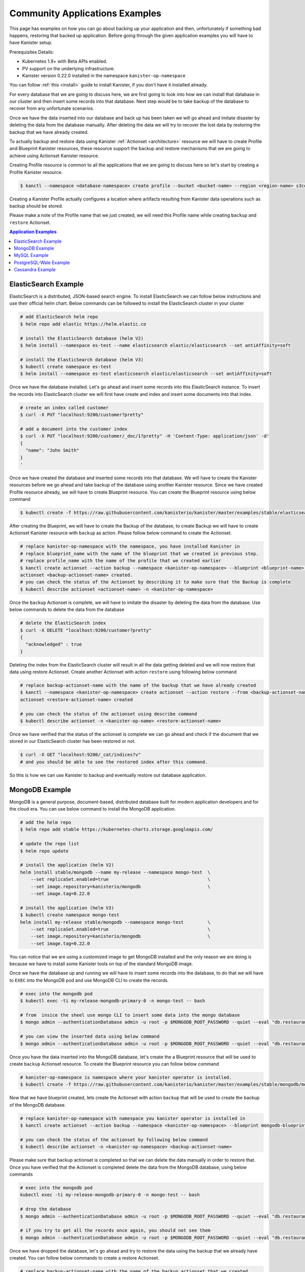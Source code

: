 .. _examples:

Community Applications Examples
*******************************
This page has examples on how you can go about backing up your application and then,
unfortunately if something bad happens, restoring that backed up application.
Before going through the given application examples you will have to have Kanister
setup.

Prerequisites Details:

* Kubernetes 1.9+ with Beta APIs enabled.
* PV support on the underlying infrastructure.
* Kanister version 0.22.0 installed in the namespace ``kanister-op-namespace``

You can follow :ref:`this <install>` guide to install Kanister, if you don't have it
installed already.

For every database that we are going to discuss here, we are first going to look
into how we can install that database in our cluster and then insert some records into
that database. Next step would be to take backup of the database to recover from any
unfortunate scenarios.

Once we have the data inserted into our database and back up has been taken we will go
ahead and imitate disaster by deleting the data from the database manually. After deleting
the data we will try to recover the lost data by restoring the backup that we have already
created.

To actually backup and restore data using Kanister
:ref:`Actionset <architecture>` resource we will have to create
Profile and Blueprint Kanister resources, these resource support the backup
and restore mechanisms that we are going to achieve using Actionset Kanister
resource.

Creating Profile resource is common to all the applications that we are going
to discuss here so let's start by creating a Profile Kanister resource.

.. code-block:: bash

  $ kanctl --namespace <database-namespace> create profile --bucket <bucket-name> --region <region-name> s3compliant --access-key <aws-access-key> --secret-key <aws-secret-key>

Creating a Kanister Profile actually configures a location where artifacts
resulting from Kanister data operations such as backup should be stored.

Please make a note of the Profile name that we just created, we will need
this Profile name while creating ``backup`` and ``restore`` Actionset.

.. contents:: Application Examples
  :local:

ElasticSearch Example
=====================
ElasticSearch is a distributed, JSON-based search engine. To install ElasticSearch
we can follow below instructions and use their official helm chart. Below commands
can be followed to install the ElasticSearch cluster in your cluster

.. code-block:: bash

  # add ElasticSearch helm repo
  $ helm repo add elastic https://helm.elastic.co

  # install the ElasticSearch database (helm V2)
  $ helm install --namespace es-test --name elasticsearch elastic/elasticsearch --set antiAffinity=soft

  # install the ElasticSearch database (helm V3)
  $ kubectl create namespace es-test
  $ helm install --namespace es-test elasticsearch elastic/elasticsearch --set antiAffinity=soft

Once we have the database installed. Let's go ahead and insert some records into
this ElasticSearch instance. To insert the records into ElasticSearch cluster we
will first have create and index and insert some documents into that index.

.. code-block:: bash

  # create an index called customer
  $ curl -X PUT "localhost:9200/customer?pretty"

  # add a document into the customer index
  $ curl -X PUT "localhost:9200/customer/_doc/1?pretty" -H 'Content-Type: application/json' -d'
  {
    "name": "John Smith"
  }
  '

Once we have created the database and inserted some records into that database.
We will have to create the Kanister resources before we go ahead and take backup
of the database using another Kanister resource.
Since we have created Profile resource already, we will have to create Blueprint
resource. You can create the Blueprint resource using below command

.. code-block:: bash

  $ kubectl create -f https://raw.githubusercontent.com/kanisterio/kanister/master/examples/stable/elasticsearch/elasticsearch-blueprint.yaml -n <kanister-op-namespace>

After creating the Blueprint, we will have to create the Backup of the database,
to create Backup we will have to create Actionset Kanister resource with ``backup``
as action. Please follow below command to create the Actionset.

.. code-block:: bash

  # replace kanister-op-namespace with the namespace, you have installed Kanister in
  # replace blueprint_name with the name of the blueprint that we created in previous step.
  # replace profile_name with the name of the profile that we created earlier
  $ kanctl create actionset --action backup --namespace <kanister-op-namespace> --blueprint <blueprint-name> --statefulset es-test/elasticsearch-master --options --profile es-test/<profile_name>
  actionset <backup-actionset-name> created.
  # you can check the status of the Actionset by describing it to make sure that the Backup is complete
  $ kubectl describe actionset <actionset-name> -n <kanister-op-namespace>

Once the ``backup`` Actionset is complete, we will have to imitate the disaster by
deleting the data from the database. Use below commands to delete the data from the
database

.. code-block:: bash

  # delete the ElasticSearch index
  $ curl -X DELETE "localhost:9200/customer?pretty"
  {
    "acknowledged" : true
  }

Deleting the index from the ElasticSearch cluster will result in all the data getting
deleted and we will now restore that data using restore Actionset. Create another
Actionset with action ``restore`` using following below command

.. code-block:: bash

  # replace backup-actionset-name with the name of the backup that we have already created
  $ kanctl --namespace <kanister-op-namespace> create actionset --action restore --from <backup-actionset-name>
  actionset <restore-actionset-name> created

  # you can check the status of the actionset using describe command
  $ kubectl describe actionset -n <kanister-op-name> <restore-actionset-name>

Once we have verified that the status of the actionset is complete we can go ahead
and check if the document that we stored in our ElasticSearch cluster has been
restored or not.

.. code-block:: bash

  $ curl -X GET "localhost:9200/_cat/indices?v"
  # and you should be able to see the restored index after this command.

So this is how we can use Kanister to backup and eventually restore out database
application.

MongoDB Example
===============

MongoDB is a general purpose, document-based, distributed database built for
modern application developers and for the cloud era.
You can use below command to install the MongoDB application.

.. code-block:: bash

  # add the helm repo
  $ helm repo add stable https://kubernetes-charts.storage.googleapis.com/

  # update the repo list
  $ helm repo update

  # install the application (helm V2)
  helm install stable/mongodb --name my-release --namespace mongo-test  \
      --set replicaSet.enabled=true                                     \
      --set image.repository=kanisterio/mongodb                         \
      --set image.tag=0.22.0

  # install the application (helm V3)
  $ kubectl create namespace mongo-test
  helm install my-release stable/mongodb --namespace mongo-test         \
      --set replicaSet.enabled=true                                     \
      --set image.repository=kanisterio/mongodb                         \
      --set image.tag=0.22.0

You can notice that we are using a customized image to get MongoDB installed and
the only reason we are doing is because we have to install some Kanister tools on
top of the standard MongoDB image.

Once we have the database up and running we will have to insert some records into
the database, to do that we will have to ``EXEC`` into the MongoDB pod and use
MongoDB CLI to create the records.

.. code-block:: bash

  # exec into the mongodb pod
  $ kubectl exec -ti my-release-mongodb-primary-0 -n mongo-test -- bash

  # from  insice the sheel use mongo CLI to insert some data into the mongo database
  $ mongo admin --authenticationDatabase admin -u root -p $MONGODB_ROOT_PASSWORD --quiet --eval "db.restaurants.insert({'name' : 'Roys', 'cuisine' : 'Hawaiian', 'id' : '8675309'})"

  # you can view the inserted data using below command
  $ mongo admin --authenticationDatabase admin -u root -p $MONGODB_ROOT_PASSWORD --quiet --eval "db.restaurants.find()"

Once you have the data inserted into the MongoDB database, let's create the a Blueprint
resource that will be used to create ``backup`` Actionset resource.
To create the Blueprint resource you can follow below command

.. code-block:: bash

  # kanister-op-namespace is namespace where your kanister operator is installed.
  $ kubectl create -f https://raw.githubusercontent.com/kanisterio/kanister/master/examples/stable/mongodb/mongodb-blueprint.yaml -n <kanister-op-namespace>

Now that we have blueprint created, lets create the Actionset with action ``backup``
that will be used to create the backup of the MongoDB database.

.. code-block:: bash

  # replace kanister-op-namespace with namespace you kanister operator is installed in
  $ kanctl create actionset --action backup --namespace <kanister-op-namespace> --blueprint mongodb-blueprint --statefulset mongo-test/my-release-mongodb-primary --profile mongo-test/<profile-name>

  # you can check the status of the actionset by following below command
  $ kubectl describe actionset -n <kanister-op-namespace> <backup-actionset-name>

Please make sure that backup actionset is completed so that we can delete the data
manually in order to restore that. Once you have verified that the Actionset is completed
delete the data from the MongoDB database, using below commands

.. code-block:: bash

  # exec into the mongodb pod
  kubectl exec -ti my-release-mongodb-primary-0 -n mongo-test -- bash

  # drop the database
  $ mongo admin --authenticationDatabase admin -u root -p $MONGODB_ROOT_PASSWORD --quiet --eval "db.restaurants.drop()"

  # if you try to get all the records once again, you should not see them
  $ mongo admin --authenticationDatabase admin -u root -p $MONGODB_ROOT_PASSWORD --quiet --eval "db.restaurants.find()"

Once we have dropped the database, let's go ahead and try to restore the data using
the backup that we already have created. You can follow below commands to create a
restore Actionset.

.. code-block:: bash

  # replace backup-actionset-name with the name of the backup actionset that we created
  $ kanctl --namespace kasten-io create actionset --action restore --from <backup-actionset-name>

  # you can check the status of the this actionset by describing it
  $ kubectl describe actionset <restore-actionset-name> -n <kanister-op-namespace>

Please make sure that the status of the ``restore`` actionset is completed and
we can login into the MongoDB pod once again to check if the data that we had
created earlier has been restored.

MySQL Example
=============
MySQL is an open-source relational database management system. In this example we are
going to install it using helm chart and the will follow the same steps to create
``backup`` and then eventually ``restore`` that backup.
To install the MySQL database please follow below command

.. code-block:: bash

  # add helm repo
  $ helm repo add stable https://kubernetes-charts.storage.googleapis.com/

  # update the helm repo
  $ helm repo update

  # install the database (helm V2)
  helm install stable/mysql -n my-release --namespace mysql-test  \
      --set mysqlRootPassword='asd#45@mysqlEXAMPLE'               \
      --set persistence.size=10Gi

  # install the database (helm V3)
  kubectl create namespace mysql-test
  helm install my-release stable/mysql --namespace mysql-test     \
      --set mysqlRootPassword='asd#45@mysqlEXAMPLE'               \
      --set persistence.size=10Gi

Once we have the MySQL instance running we will have to ``exec`` into the running
pod and create/insert some data into the MySQL database.

.. code-block:: bash

  # get the pods that is running mysql and exec into that mysql pod
  $ kubectl exec -ti $(kubectl get pods -n mysql-test --selector=app=my-release-mysql -o=jsonpath='{.items[0].metadata.name}') -n mysql-test -- bash

  # from inside the shell, let's create database and tables
  $ mysql --user=root --password=$MYSQL_ROOT_PASSWORD
  mysql> CREATE DATABASE test;
  Query OK, 1 row affected (0.00 sec)

  mysql> USE test;
  Database changed

  # Create "pets" table
  mysql> CREATE TABLE pets (name VARCHAR(20), owner VARCHAR(20), species VARCHAR(20), sex CHAR(1), birth DATE, death DATE);
  Query OK, 0 rows affected (0.02 sec)

  # Insert row to the table
  mysql> INSERT INTO pets VALUES ('Puffball','Diane','hamster','f','1999-03-30',NULL);
  Query OK, 1 row affected (0.01 sec)

  # View data in "pets" table
  mysql> SELECT * FROM pets;
  +----------+-------+---------+------+------------+-------+
  | name     | owner | species | sex  | birth      | death |
  +----------+-------+---------+------+------------+-------+
  | Puffball | Diane | hamster | f    | 1999-03-30 | NULL  |
  +----------+-------+---------+------+------------+-------+
  1 row in set (0.00 sec)


Once you have inserted the record into the MySQL database, let's go ahead
and create the Blueprint Kanister resource that will be used while creating
``backup`` Actionset.
Please follow below command to to create the blueprint

.. code-block:: bash

  $ kubectl create -f https://raw.githubusercontent.com/kanisterio/kanister/master/examples/stable/mysql/mysql-blueprint.yaml -n <kanister-op-namespace>

  # you can verify the status of the blueprint by describing the actionset
  # replace backup-actionset-name with the name of the actionset that we have just created.
  $ kubectl describe actionset -n <kanister-op-namespace> <backup-actionset-name>

Once we have the blueprint created let's go ahead and create the ``backup``
actionset using the Blueprint and the Profile that we already have created.

.. code-block:: bash

  $ kanctl create actionset --action backup --namespace <kanister-op-namespace> --blueprint mysql-blueprint --deployment mysql-test/my-release-mysql --profile mysql-test/<profile_name> --secrets mysql=mysql-test/my-release-mysql
  actionset <backup-actionset-name> created.

  # you can check the status of teh actionset to make sure the actionset is completed
  $ kubectl describe actionset <backup-actionset-name> -n <kanister-op-namespace>

Once you have verified that the ``backup`` Actionset is completed, we can go ahead
and delete the data from the database to imitate the disaster. Exec into the pod and
run below command to delete the data from the database

.. code-block:: bash

  # exec into the mysql pod
  $ kubectl exec -ti $(kubectl get pods -n mysql-test --selector=app=my-release-mysql -o=jsonpath='{.items[0].metadata.name}') -n mysql-test -- bash

  $ mysql --user=root --password=asd#45@mysqlEXAMPLE

  # Drop the test database
  $ mysql> SHOW DATABASES;
  +--------------------+
  | Database           |
  +--------------------+
  | information_schema |
  | mysql              |
  | performance_schema |
  | sys                |
  | test               |
  +--------------------+
  5 rows in set (0.00 sec)

  mysql> DROP DATABASE test;
  Query OK, 1 row affected (0.03 sec)

  mysql> SHOW DATABASES;
  +--------------------+
  | Database           |
  +--------------------+
  | information_schema |
  | mysql              |
  | performance_schema |
  | sys                |
  +--------------------+
  4 rows in set (0.00 sec)


Once you have deleted the data from the MySQL database let's go ahead and create another
actionset that will ``restore`` that data back into the database.

.. code-block:: bash

  # replace kanister-op-namespace with the namespace you have deployed your kanister operator in
  # replace backup-actionset-name with the backup actionset name that we earlier created.
  $ kanctl --namespace <kanister-op-namespace> create actionset --action restore --from <backup-actionset-name>
  actionset <restore-actionset-name> created.

  # View the status of the ActionSet
  $ kubectl --namespace <kanister-op-namespace> describe actionset <restore-actionset-name>

Once you have verified that the ``restore`` actionset is complete, you can exec
into the MySQL pod once again and make sure the data, that we inserted earlier,
has been restored successfully.

.. code-block:: bash

  $ kubectl exec -ti $(kubectl get pods -n mysql-test --selector=app=my-release-mysql -o=jsonpath='{.items[0].metadata.name}') -n mysql-test -- bash

  $ mysql --user=root --password=asd#45@mysqlEXAMPLE
  mysql> SHOW DATABASES;
  +--------------------+
  | Database           |
  +--------------------+
  | information_schema |
  | mysql              |
  | performance_schema |
  | sys                |
  | test               |
  +--------------------+
  5 rows in set (0.00 sec)

  mysql> USE test;
  Reading table information for completion of table and column names
  You can turn off this feature to get a quicker startup with -A

  Database changed
  mysql> SHOW TABLES;
  +----------------+
  | Tables_in_test |
  +----------------+
  | pets           |
  +----------------+
  1 row in set (0.00 sec)

  mysql> SELECT * FROM pets;
  +----------+-------+---------+------+------------+-------+
  | name     | owner | species | sex  | birth      | death |
  +----------+-------+---------+------+------------+-------+
  | Puffball | Diane | hamster | f    | 1999-03-30 | NULL  |
  +----------+-------+---------+------+------------+-------+
  1 row in set (0.00 sec)

And we can see that the data has been restored successfully.

PostgreSQL-Wale Example
=======================
Details of PostgreSQL example

Cassandra Example
=================

The Apache Cassandra database is the right choice when you need scalability
and high availability without compromising performance. Linear scalability
and proven fault-tolerance on commodity hardware or cloud infrastructure make
it the perfect platform for mission-critical data. Cassandra's support for
replicating across multiple datacenters is best-in-class, providing lower
latency for your users and the peace of mind of knowing that you can survive
regional outages.


